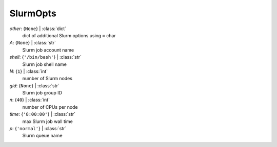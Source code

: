 ---------
SlurmOpts
---------

*other*: {``None``} | :class:`dict`
    dict of additional Slurm options using ``=`` char
*A*: {``None``} | :class:`str`
    Slurm job account name
*shell*: {``'/bin/bash'``} | :class:`str`
    Slurm job shell name
*N*: {``1``} | :class:`int`
    number of Slurm nodes
*gid*: {``None``} | :class:`str`
    Slurm job group ID
*n*: {``40``} | :class:`int`
    number of CPUs per node
*time*: {``'8:00:00'``} | :class:`str`
    max Slurm job wall time
*p*: {``'normal'``} | :class:`str`
    Slurm queue name

